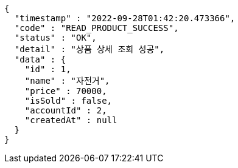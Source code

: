 [source,options="nowrap"]
----
{
  "timestamp" : "2022-09-28T01:42:20.473366",
  "code" : "READ_PRODUCT_SUCCESS",
  "status" : "OK",
  "detail" : "상품 상세 조회 성공",
  "data" : {
    "id" : 1,
    "name" : "자전거",
    "price" : 70000,
    "isSold" : false,
    "accountId" : 2,
    "createdAt" : null
  }
}
----